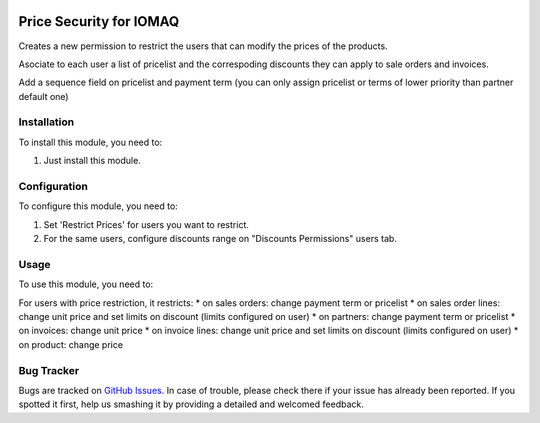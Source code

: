 .. image:: https://img.shields.io/badge/licence-AGPL--3-blue.svg
  :target: http://www.gnu.org/licenses/agpl-3.0-standalone.html
  :alt: License: AGPL-3

========================
Price Security for IOMAQ
========================

Creates a new permission to restrict the users that can modify the prices
of the products.

Asociate to each user a list of pricelist and the correspoding discounts they
can apply to sale orders and invoices.

Add a sequence field on pricelist and payment term (you can only assign
pricelist or terms of lower priority than partner default one)

Installation
============

To install this module, you need to:

#. Just install this module.


Configuration
=============

To configure this module, you need to:

#. Set 'Restrict Prices' for users you want to restrict.
#. For the same users, configure discounts range on "Discounts Permissions" users tab.


Usage
=====

To use this module, you need to:

For users with price restriction, it restricts:
* on sales orders: change payment term or pricelist
* on sales order lines: change unit price and set limits on discount (limits configured on user)
* on partners: change payment term or pricelist
* on invoices: change unit price
* on invoice lines: change unit price and set limits on discount (limits configured on user)
* on product: change price


Bug Tracker
===========

Bugs are tracked on `GitHub Issues
<https://github.com/jobiols/{project_repo}/issues>`_. In case of trouble, please
check there if your issue has already been reported. If you spotted it first,
help us smashing it by providing a detailed and welcomed feedback.

